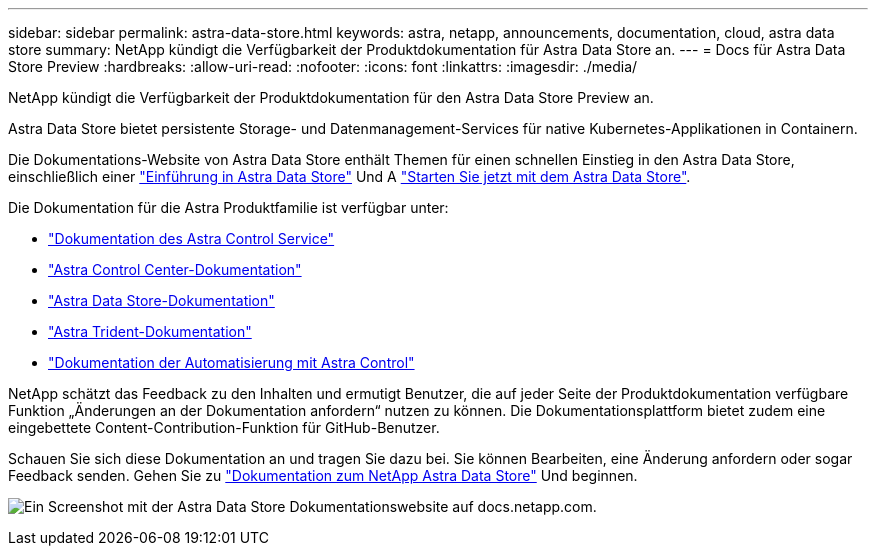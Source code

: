 ---
sidebar: sidebar 
permalink: astra-data-store.html 
keywords: astra, netapp, announcements, documentation, cloud, astra data store 
summary: NetApp kündigt die Verfügbarkeit der Produktdokumentation für Astra Data Store an. 
---
= Docs für Astra Data Store Preview
:hardbreaks:
:allow-uri-read: 
:nofooter: 
:icons: font
:linkattrs: 
:imagesdir: ./media/


[role="lead"]
NetApp kündigt die Verfügbarkeit der Produktdokumentation für den Astra Data Store Preview an.

Astra Data Store bietet persistente Storage- und Datenmanagement-Services für native Kubernetes-Applikationen in Containern.

Die Dokumentations-Website von Astra Data Store enthält Themen für einen schnellen Einstieg in den Astra Data Store, einschließlich einer https://docs.netapp.com/us-en/astra-data-store/concepts/intro.html["Einführung in Astra Data Store"^] Und A https://docs.netapp.com/us-en/astra-data-store/get-started/quick-start.html["Starten Sie jetzt mit dem Astra Data Store"^].

Die Dokumentation für die Astra Produktfamilie ist verfügbar unter:

* https://docs.netapp.com/us-en/astra-control-service/index.html["Dokumentation des Astra Control Service"^]
* https://docs.netapp.com/us-en/astra-control-center/index.html["Astra Control Center-Dokumentation"^]
* https://docs.netapp.com/us-en/astra-data-store/index.html["Astra Data Store-Dokumentation"^]
* https://docs.netapp.com/us-en/trident/index.html["Astra Trident-Dokumentation"^]
* https://docs.netapp.com/us-en/astra-automation/["Dokumentation der Automatisierung mit Astra Control"^]


NetApp schätzt das Feedback zu den Inhalten und ermutigt Benutzer, die auf jeder Seite der Produktdokumentation verfügbare Funktion „Änderungen an der Dokumentation anfordern“ nutzen zu können. Die Dokumentationsplattform bietet zudem eine eingebettete Content-Contribution-Funktion für GitHub-Benutzer.

Schauen Sie sich diese Dokumentation an und tragen Sie dazu bei. Sie können Bearbeiten, eine Änderung anfordern oder sogar Feedback senden. Gehen Sie zu https://docs.netapp.com/us-en/astra-data-store/index.html["Dokumentation zum NetApp Astra Data Store"^] Und beginnen.

image:astra-data-store-doc.png["Ein Screenshot mit der Astra Data Store Dokumentationswebsite auf docs.netapp.com."]
